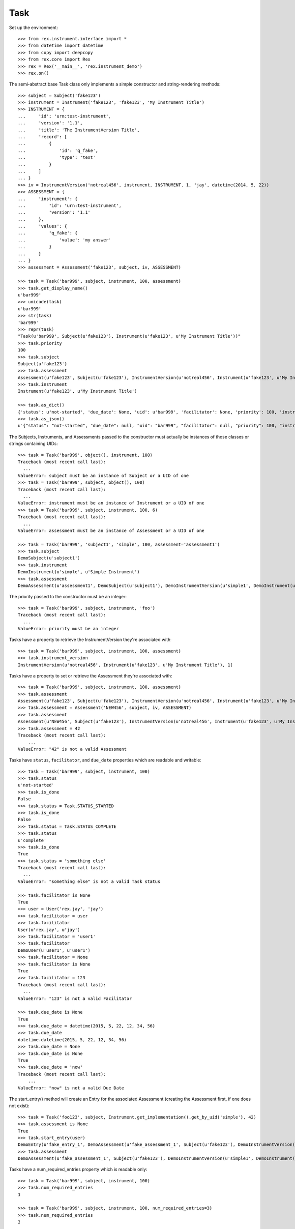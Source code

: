 ****
Task
****


Set up the environment::

    >>> from rex.instrument.interface import *
    >>> from datetime import datetime
    >>> from copy import deepcopy
    >>> from rex.core import Rex
    >>> rex = Rex('__main__', 'rex.instrument_demo')
    >>> rex.on()

The semi-abstract base Task class only implements a simple constructor
and string-rendering methods::

    >>> subject = Subject('fake123')
    >>> instrument = Instrument('fake123', 'fake123', 'My Instrument Title')
    >>> INSTRUMENT = {
    ...     'id': 'urn:test-instrument',
    ...     'version': '1.1',
    ...     'title': 'The InstrumentVersion Title',
    ...     'record': [
    ...         {
    ...             'id': 'q_fake',
    ...             'type': 'text'
    ...         }
    ...     ]
    ... }
    >>> iv = InstrumentVersion('notreal456', instrument, INSTRUMENT, 1, 'jay', datetime(2014, 5, 22))
    >>> ASSESSMENT = {
    ...     'instrument': {
    ...         'id': 'urn:test-instrument',
    ...         'version': '1.1'
    ...     },
    ...     'values': {
    ...         'q_fake': {
    ...             'value': 'my answer'
    ...         }
    ...     }
    ... }
    >>> assessment = Assessment('fake123', subject, iv, ASSESSMENT)

    >>> task = Task('bar999', subject, instrument, 100, assessment)
    >>> task.get_display_name()
    u'bar999'
    >>> unicode(task)
    u'bar999'
    >>> str(task)
    'bar999'
    >>> repr(task)
    "Task(u'bar999', Subject(u'fake123'), Instrument(u'fake123', u'My Instrument Title'))"
    >>> task.priority
    100
    >>> task.subject
    Subject(u'fake123')
    >>> task.assessment
    Assessment(u'fake123', Subject(u'fake123'), InstrumentVersion(u'notreal456', Instrument(u'fake123', u'My Instrument Title'), 1))
    >>> task.instrument
    Instrument(u'fake123', u'My Instrument Title')

    >>> task.as_dict()
    {'status': u'not-started', 'due_date': None, 'uid': u'bar999', 'facilitator': None, 'priority': 100, 'instrument': {'status': u'active', 'code': u'fake123', 'uid': u'fake123', 'title': u'My Instrument Title'}, 'num_required_entries': 1, 'subject': {'uid': u'fake123', 'mobile_tn': None}}
    >>> task.as_json()
    u'{"status": "not-started", "due_date": null, "uid": "bar999", "facilitator": null, "priority": 100, "instrument": {"status": "active", "code": "fake123", "uid": "fake123", "title": "My Instrument Title"}, "num_required_entries": 1, "subject": {"uid": "fake123", "mobile_tn": null}}'


The Subjects, Instruments, and Assessments passed to the constructor must
actually be instances of those classes or strings containing UIDs::

    >>> task = Task('bar999', object(), instrument, 100)
    Traceback (most recent call last):
      ...
    ValueError: subject must be an instance of Subject or a UID of one
    >>> task = Task('bar999', subject, object(), 100)
    Traceback (most recent call last):
      ...
    ValueError: instrument must be an instance of Instrument or a UID of one
    >>> task = Task('bar999', subject, instrument, 100, 6)
    Traceback (most recent call last):
      ...
    ValueError: assessment must be an instance of Assessment or a UID of one

    >>> task = Task('bar999', 'subject1', 'simple', 100, assessment='assessment1')
    >>> task.subject
    DemoSubject(u'subject1')
    >>> task.instrument
    DemoInstrument(u'simple', u'Simple Instrument')
    >>> task.assessment
    DemoAssessment(u'assessment1', DemoSubject(u'subject1'), DemoInstrumentVersion(u'simple1', DemoInstrument(u'simple', u'Simple Instrument'), 1L))


The priority passed to the constructor must be an integer::

    >>> task = Task('bar999', subject, instrument, 'foo')
    Traceback (most recent call last):
      ...
    ValueError: priority must be an integer


Tasks have a property to retrieve the InstrumentVersion they're associated with::

    >>> task = Task('bar999', subject, instrument, 100, assessment)
    >>> task.instrument_version
    InstrumentVersion(u'notreal456', Instrument(u'fake123', u'My Instrument Title'), 1)


Tasks have a property to set or retrieve the Assessment they're associated with::

    >>> task = Task('bar999', subject, instrument, 100, assessment)
    >>> task.assessment
    Assessment(u'fake123', Subject(u'fake123'), InstrumentVersion(u'notreal456', Instrument(u'fake123', u'My Instrument Title'), 1))
    >>> task.assessment = Assessment('NEW456', subject, iv, ASSESSMENT)
    >>> task.assessment
    Assessment(u'NEW456', Subject(u'fake123'), InstrumentVersion(u'notreal456', Instrument(u'fake123', u'My Instrument Title'), 1))
    >>> task.assessment = 42
    Traceback (most recent call last):
        ...
    ValueError: "42" is not a valid Assessment


Tasks have ``status``, ``facilitator``, and ``due_date`` properties which are
readable and writable::

    >>> task = Task('bar999', subject, instrument, 100)
    >>> task.status
    u'not-started'
    >>> task.is_done
    False
    >>> task.status = Task.STATUS_STARTED
    >>> task.is_done
    False
    >>> task.status = Task.STATUS_COMPLETE
    >>> task.status
    u'complete'
    >>> task.is_done
    True
    >>> task.status = 'something else'
    Traceback (most recent call last):
      ...
    ValueError: "something else" is not a valid Task status

    >>> task.facilitator is None
    True
    >>> user = User('rex.jay', 'jay')
    >>> task.facilitator = user
    >>> task.facilitator
    User(u'rex.jay', u'jay')
    >>> task.facilitator = 'user1'
    >>> task.facilitator
    DemoUser(u'user1', u'user1')
    >>> task.facilitator = None
    >>> task.facilitator is None
    True
    >>> task.facilitator = 123
    Traceback (most recent call last):
      ...
    ValueError: "123" is not a valid Facilitator

    >>> task.due_date is None
    True
    >>> task.due_date = datetime(2015, 5, 22, 12, 34, 56)
    >>> task.due_date
    datetime.datetime(2015, 5, 22, 12, 34, 56)
    >>> task.due_date = None
    >>> task.due_date is None
    True
    >>> task.due_date = 'now'
    Traceback (most recent call last):
        ...
    ValueError: "now" is not a valid Due Date


The start_entry() method will create an Entry for the associated Assessment
(creating the Assessment first, if one does not exist)::

    >>> task = Task('foo123', subject, Instrument.get_implementation().get_by_uid('simple'), 42)
    >>> task.assessment is None
    True
    >>> task.start_entry(user)
    DemoEntry(u'fake_entry_1', DemoAssessment(u'fake_assessment_1', Subject(u'fake123'), DemoInstrumentVersion(u'simple1', DemoInstrument(u'simple', u'Simple Instrument'), 1L)), u'preliminary')
    >>> task.assessment
    DemoAssessment(u'fake_assessment_1', Subject(u'fake123'), DemoInstrumentVersion(u'simple1', DemoInstrument(u'simple', u'Simple Instrument'), 1L))


Tasks have a num_required_entries property which is readable only::

    >>> task = Task('bar999', subject, instrument, 100)
    >>> task.num_required_entries
    1

    >>> task = Task('bar999', subject, instrument, 100, num_required_entries=3)
    >>> task.num_required_entries
    3


After a Task has collected a series of Entries, the ``get_discrepancies()``
method can be used to generate a dictionary describing the differences in
Assessment Data collected for each Entry. The ``solve_discrepancies()``
method can then be used to merge the Assessment Data in the Entries together::

    >>> INSTRUMENT = {
    ...     'id': 'urn:test-instrument',
    ...     'version': '1.1',
    ...     'title': 'The InstrumentVersion Title',
    ...     'record': [
    ...         {
    ...             'id': 'q_fake',
    ...             'type': 'text'
    ...         },
    ...         {
    ...             'id': 'q_foo',
    ...             'type': 'integer'
    ...         },
    ...         {
    ...             'id': 'q_blah',
    ...             'type': 'enumerationSet',
    ...             'enumerations': {
    ...                 'red': {},
    ...                 'blue': {},
    ...                 'green': {}
    ...             }
    ...         }
    ...     ]
    ... }
    >>> DATA = {
    ...     'instrument': {
    ...         'id': 'urn:test-instrument',
    ...         'version': '1.1'
    ...     },
    ...     'values': {
    ...         'q_fake': {
    ...             'value': 'my answer'
    ...         },
    ...         'q_foo': {
    ...             'value': 45
    ...         },
    ...         'q_blah': {
    ...             'value': ['red', 'green']
    ...         }
    ...     },
    ...     'meta': {
    ...         'application': 'SomeApp/1.0',
    ...         'dateCompleted': '2010-01-01T12:34:56',
    ...         'foo': 'bar',
    ...         'calculations': {'calc1': 2}
    ...     }
    ... }
    >>> instrument = Instrument('fake123', 'fake123', 'My Instrument Title')
    >>> iv = InstrumentVersion('notreal456', instrument, INSTRUMENT, 1, 'jay', datetime(2014, 5, 22))
    >>> assessment = Assessment('fake123', subject, iv, DATA)
    >>> task = Task('bar999', subject, instrument, 100, assessment)
    >>> entry1 = Entry('entry333', assessment, Entry.TYPE_PRELIMINARY, DATA, 'bob', datetime(2014, 5, 22, 12, 34, 56), 1)
    >>> entry2 = Entry('entry444', assessment, Entry.TYPE_PRELIMINARY, DATA, 'joe', datetime(2014, 5, 22, 12, 34, 56), 2)
    >>> entry3 = Entry('entry555', assessment, Entry.TYPE_PRELIMINARY, DATA, 'jim', datetime(2014, 5, 22, 12, 34, 56),3 )
    >>> entries = [entry1, entry2, entry3]

Identical Entries should yield no discrepancies and a solution that is
equivalent to the Entries' data::

    >>> task.get_discrepancies(entries=entries)
    {}
    >>> task.solve_discrepancies({}, entries=entries)
    {'instrument': {'version': '1.1', 'id': 'urn:test-instrument'}, 'meta': {'application': 'SomeApp/1.0', 'dateCompleted': '2010-01-01T12:34:56', 'foo': 'bar'}, 'values': {'q_fake': {'explanation': None, 'annotation': None, 'value': 'my answer'}, 'q_blah': {'explanation': None, 'annotation': None, 'value': ['red', 'green']}, 'q_foo': {'explanation': None, 'annotation': None, 'value': 45}}}

Only given one Entry, it should yield no discrepancies and a solution that is
equivalent to the one Entry's data::

    >>> task.get_discrepancies(entries=[entry1])
    {}
    >>> task.solve_discrepancies({}, entries=[entry1])
    {'instrument': {'version': '1.1', 'id': 'urn:test-instrument'}, 'meta': {'application': 'SomeApp/1.0', 'dateCompleted': '2010-01-01T12:34:56', 'foo': 'bar', 'calculations': {'calc1': 2}}, 'values': {'q_fake': {'value': 'my answer'}, 'q_foo': {'value': 45}, 'q_blah': {'value': ['red', 'green']}}}

One entry with a different value should be spotted and solved appropriately::

    >>> entry3.data['values']['q_fake']['value'] = 'a different answer'
    >>> task.get_discrepancies(entries=entries)
    {'q_fake': {u'entry444': 'my answer', u'entry333': 'my answer', u'entry555': 'a different answer'}}
    >>> task.solve_discrepancies({}, entries=entries)
    {'instrument': {'version': '1.1', 'id': 'urn:test-instrument'}, 'meta': {'application': 'SomeApp/1.0', 'dateCompleted': '2010-01-01T12:34:56', 'foo': 'bar'}, 'values': {'q_fake': {'explanation': None, 'annotation': None, 'value': 'my answer'}, 'q_blah': {'explanation': None, 'annotation': None, 'value': ['red', 'green']}, 'q_foo': {'explanation': None, 'annotation': None, 'value': 45}}}
    >>> task.solve_discrepancies({'q_fake': 'the answer'}, entries=entries)
    {'instrument': {'version': '1.1', 'id': 'urn:test-instrument'}, 'meta': {'application': 'SomeApp/1.0', 'dateCompleted': '2010-01-01T12:34:56', 'foo': 'bar'}, 'values': {'q_fake': {'explanation': None, 'annotation': None, 'value': 'the answer'}, 'q_blah': {'explanation': None, 'annotation': None, 'value': ['red', 'green']}, 'q_foo': {'explanation': None, 'annotation': None, 'value': 45}}}
    >>> task.solve_discrepancies({'q_fake': None}, entries=entries)
    {'instrument': {'version': '1.1', 'id': 'urn:test-instrument'}, 'meta': {'application': 'SomeApp/1.0', 'dateCompleted': '2010-01-01T12:34:56', 'foo': 'bar'}, 'values': {'q_fake': {'explanation': None, 'annotation': None, 'value': None}, 'q_blah': {'explanation': None, 'annotation': None, 'value': ['red', 'green']}, 'q_foo': {'explanation': None, 'annotation': None, 'value': 45}}}

    >>> entry2.data['values']['q_blah']['value'] = ['blue']
    >>> task.get_discrepancies(entries=entries)
    {'q_fake': {u'entry444': 'my answer', u'entry333': 'my answer', u'entry555': 'a different answer'}, 'q_blah': {u'entry444': ['blue'], u'entry333': ['red', 'green'], u'entry555': ['red', 'green']}}

If a field only has one explanation in the group, use it in the solution::

    >>> entry2.data['values']['q_fake']['explanation'] = 'Because I said so.'
    >>> task.solve_discrepancies({}, entries=entries)
    {'instrument': {'version': '1.1', 'id': 'urn:test-instrument'}, 'meta': {'application': 'SomeApp/1.0', 'dateCompleted': '2010-01-01T12:34:56', 'foo': 'bar'}, 'values': {'q_fake': {'explanation': 'Because I said so.', 'annotation': None, 'value': 'my answer'}, 'q_blah': {'explanation': None, 'annotation': None, 'value': ['red', 'green']}, 'q_foo': {'explanation': None, 'annotation': None, 'value': 45}}}

If a field as more than one explanation in the group, merge them::

    >>> entry3.data['values']['q_fake']['explanation'] = 'Why not?'
    >>> task.solve_discrepancies({}, entries=entries)
    {'instrument': {'version': '1.1', 'id': 'urn:test-instrument'}, 'meta': {'application': 'SomeApp/1.0', 'dateCompleted': '2010-01-01T12:34:56', 'foo': 'bar'}, 'values': {'q_fake': {'explanation': u'2014-05-22 12:34:56 / joe: Because I said so.\n\n2014-05-22 12:34:56 / jim: Why not?', 'annotation': None, 'value': 'my answer'}, 'q_blah': {'explanation': None, 'annotation': None, 'value': ['red', 'green']}, 'q_foo': {'explanation': None, 'annotation': None, 'value': 45}}}

If the metadata values are different, they'll be merged appropriately::

    >>> entry2.data = deepcopy(entry1.data)
    >>> entry3.data = deepcopy(entry1.data)
    >>> entry2.data['meta']['application'] = 'OtherApp/2.1 SomeApp/1.0'
    >>> entry2.data['meta']['foo'] = 'baz'
    >>> entry2.data['meta']['dateCompleted'] = 'broken'
    >>> entry3.data['meta']['happy'] = 'yup'
    >>> entry3.data['meta']['dateCompleted'] = '2015-05-05T11:34:55'
    >>> task.solve_discrepancies({}, entries=entries)['meta']
    {'application': 'SomeApp/1.0 OtherApp/2.1', 'dateCompleted': '2015-05-05T11:34:55', 'foo': 'bar', 'happy': 'yup'}

If the arrays for enumerationSet values are the same, but in different orders,
they should not trigger a discrepancy::

    >>> entry2.data = deepcopy(entry1.data)
    >>> entry3.data = deepcopy(entry1.data)
    >>> entry2.data['values']['q_blah']['value'] = ['green', 'red']
    >>> task.get_discrepancies(entries=entries)
    {}

    >>> entry2.data['values']['q_blah']['value'] = ['green']
    >>> task.get_discrepancies(entries=entries)
    {'q_blah': {u'entry444': ['green'], u'entry333': ['red', 'green'], u'entry555': ['red', 'green']}}

Set up tests with recordList fields::

    >>> del iv.definition['record'][0]
    >>> del iv.definition['record'][0]
    >>> del iv.definition['record'][0]
    >>> iv.definition['record'].append({
    ...     'id': 'q_rec',
    ...     'type': {
    ...         'base': 'recordList',
    ...         'record': [
    ...             {
    ...                 'id': 'dink',
    ...                 'type': 'text'
    ...             },
    ...             {
    ...                 'id': 'donk',
    ...                 'type': 'boolean'
    ...             }
    ...         ]
    ...     }
    ... })
    >>> RECORD_VALUES = {
    ...     'q_rec': {
    ...         'value': [
    ...             {
    ...                 'dink': {
    ...                     'value': 'hello'
    ...                 },
    ...                 'donk': {
    ...                     'value': False
    ...                 }
    ...             },
    ...             {
    ...                 'dink': {
    ...                     'value': 'goodbye'
    ...                 },
    ...                 'donk': {
    ...                     'value': True
    ...                 }
    ...             }
    ...         ]
    ...     }
    ... }
    >>> entry1.data['values'] = deepcopy(RECORD_VALUES)
    >>> entry2.data['values'] = deepcopy(RECORD_VALUES)
    >>> entry3.data['values'] = deepcopy(RECORD_VALUES)
    >>> del entry1.data['meta']
    >>> del entry2.data['meta']
    >>> del entry3.data['meta']

Discrepancies of simple fields should be spotted in the sub-records of a
recordList field::

    >>> entry3.data['values']['q_rec']['value'][0]['dink']['value'] = 'bonjour'
    >>> task.get_discrepancies(entries=entries)
    {'q_rec': {'0': {'dink': {u'entry444': 'hello', u'entry333': 'hello', u'entry555': 'bonjour'}}}}
    >>> task.solve_discrepancies({}, entries=entries)
    {'instrument': {'version': '1.1', 'id': 'urn:test-instrument'}, 'values': {'q_rec': {'value': [{'donk': {'explanation': None, 'annotation': None, 'value': False}, 'dink': {'explanation': None, 'annotation': None, 'value': 'hello'}}, {'donk': {'explanation': None, 'annotation': None, 'value': True}, 'dink': {'explanation': None, 'annotation': None, 'value': 'goodbye'}}]}}}
    >>> task.solve_discrepancies({'q_rec': {'0': {'dink': 'hi'}}}, entries=entries)
    {'instrument': {'version': '1.1', 'id': 'urn:test-instrument'}, 'values': {'q_rec': {'value': [{'donk': {'explanation': None, 'annotation': None, 'value': False}, 'dink': {'explanation': None, 'annotation': None, 'value': 'hi'}}, {'donk': {'explanation': None, 'annotation': None, 'value': True}, 'dink': {'explanation': None, 'annotation': None, 'value': 'goodbye'}}]}}}

Discrepancies of mismatching records should be spotted and solved::

    >>> del entry3.data['values']['q_rec']['value'][0]
    >>> expected_discrepancies = {'q_rec': {'0': {'donk': {u'entry444': False, u'entry333': False, u'entry555': True}, 'dink': {u'entry444': 'hello', u'entry333': 'hello', u'entry555': 'goodbye'}, '_NEEDS_VALUE_': True}, '1': {'donk': {u'entry444': True, u'entry333': True, u'entry555': None}, 'dink': {u'entry444': 'goodbye', u'entry333': 'goodbye', u'entry555': None}, '_NEEDS_VALUE_': True}}}
    >>> task.get_discrepancies(entries=entries) == expected_discrepancies
    True
    >>> task.solve_discrepancies({}, entries=entries)
    {'instrument': {'version': '1.1', 'id': 'urn:test-instrument'}, 'values': {'q_rec': {'value': [{'donk': {'explanation': None, 'annotation': None, 'value': False}, 'dink': {'explanation': None, 'annotation': None, 'value': 'hello'}}, {'donk': {'explanation': None, 'annotation': None, 'value': True}, 'dink': {'explanation': None, 'annotation': None, 'value': 'goodbye'}}]}}}
    >>> task.solve_discrepancies({'q_rec': {'1': {'dink': 'bye'}}}, entries=entries)
    {'instrument': {'version': '1.1', 'id': 'urn:test-instrument'}, 'values': {'q_rec': {'value': [{'donk': {'explanation': None, 'annotation': None, 'value': False}, 'dink': {'explanation': None, 'annotation': None, 'value': 'hello'}}, {'donk': {'explanation': None, 'annotation': None, 'value': True}, 'dink': {'explanation': None, 'annotation': None, 'value': 'bye'}}]}}}

    >>> entry3.data['values']['q_rec']['value'] = None
    >>> expected_discrepancies = {'q_rec': {'1': {'donk': {u'entry444': True, u'entry333': True, u'entry555': None}, 'dink': {u'entry444': 'goodbye', u'entry333': 'goodbye', u'entry555': None}, '_NEEDS_VALUE_': True}, '0': {'donk': {u'entry444': False, u'entry333': False, u'entry555': None}, 'dink': {u'entry444': 'hello', u'entry333': 'hello', u'entry555': None}, '_NEEDS_VALUE_': True}}}
    >>> task.get_discrepancies(entries=entries) == expected_discrepancies
    True
    >>> task.solve_discrepancies({}, entries=entries)
    {'instrument': {'version': '1.1', 'id': 'urn:test-instrument'}, 'values': {'q_rec': {'value': [{'donk': {'explanation': None, 'annotation': None, 'value': False}, 'dink': {'explanation': None, 'annotation': None, 'value': 'hello'}}, {'donk': {'explanation': None, 'annotation': None, 'value': True}, 'dink': {'explanation': None, 'annotation': None, 'value': 'goodbye'}}]}}}
    >>> task.solve_discrepancies({'q_rec': {'1': {'dink': 'bye'}}}, entries=entries)
    {'instrument': {'version': '1.1', 'id': 'urn:test-instrument'}, 'values': {'q_rec': {'value': [{'donk': {'explanation': None, 'annotation': None, 'value': False}, 'dink': {'explanation': None, 'annotation': None, 'value': 'hello'}}, {'donk': {'explanation': None, 'annotation': None, 'value': True}, 'dink': {'explanation': None, 'annotation': None, 'value': 'bye'}}]}}}

Set up tests with matrix fields::

    >>> del iv.definition['record'][0]
    >>> iv.definition['record'].append({
    ...     'id': 'q_matrix',
    ...     'type': {
    ...         'base': 'matrix',
    ...         'columns': [
    ...             {
    ...                 'id': 'doo',
    ...                 'type': 'float'
    ...             },
    ...             {
    ...                 'id': 'dah',
    ...                 'type': 'text'
    ...             }
    ...         ],
    ...         'rows': [
    ...             {
    ...                 'id': 'row1'
    ...             },
    ...             {
    ...                 'id': 'row2'
    ...             }
    ...         ]
    ...     }
    ... })
    >>> MATRIX_VALUES = {
    ...     'q_matrix': {
    ...         'value': {
    ...             'row1': {
    ...                 'doo': {
    ...                     'value': 42.1
    ...                 },
    ...                 'dah': {
    ...                     'value': 'hello'
    ...                 }
    ...             },
    ...             'row2': {
    ...                 'doo': {
    ...                     'value': 63
    ...                 },
    ...                 'dah': {
    ...                     'value': 'goodbye'
    ...                 }
    ...             }
    ...         }
    ...     }
    ... }
    >>> entry1.data['values'] = deepcopy(MATRIX_VALUES)
    >>> entry2.data['values'] = deepcopy(MATRIX_VALUES)
    >>> entry3.data['values'] = deepcopy(MATRIX_VALUES)

Discrepancies of simple fields within the depths of a matrix should be spotted
and solved::

    >>> entry3.data['values']['q_matrix']['value']['row1']['dah']['value'] = 'hi'
    >>> task.get_discrepancies(entries=entries)
    {'q_matrix': {'row1': {'dah': {u'entry444': 'hello', u'entry333': 'hello', u'entry555': 'hi'}}}}
    >>> expected_solution = {'instrument': {'version': '1.1', 'id': 'urn:test-instrument'}, 'values': {'q_matrix': {'value': {'row1': {'dah': {'explanation': None, 'annotation': None, 'value': 'hello'}, 'doo': {'explanation': None, 'annotation': None, 'value': 42.1}}, 'row2': {'dah': {'explanation': None, 'annotation': None, 'value': 'goodbye'}, 'doo': {'explanation': None, 'annotation': None, 'value': 63}}}}}}
    >>> task.solve_discrepancies({}, entries=entries) == expected_solution
    True
    >>> expected_solution = {'instrument': {'version': '1.1', 'id': 'urn:test-instrument'}, 'values': {'q_matrix': {'value': {'row1': {'dah': {'explanation': None, 'annotation': None, 'value': 'hey'}, 'doo': {'explanation': None, 'annotation': None, 'value': 42.1}}, 'row2': {'dah': {'explanation': None, 'annotation': None, 'value': 'goodbye'}, 'doo': {'explanation': None, 'annotation': None, 'value': 63}}}}}}
    >>> task.solve_discrepancies({'q_matrix': {'row1': {'dah': 'hey'}}}, entries=entries) == expected_solution
    True

    >>> entry3.data['values']['q_matrix']['value'] = None
    >>> task.get_discrepancies(entries=entries)
    {'q_matrix': {'row1': {'dah': {u'entry444': 'hello', u'entry333': 'hello', u'entry555': None}, 'doo': {u'entry444': 42.1, u'entry333': 42.1, u'entry555': None}}, 'row2': {'dah': {u'entry444': 'goodbye', u'entry333': 'goodbye', u'entry555': None}, 'doo': {u'entry444': 63, u'entry333': 63, u'entry555': None}}}}
    >>> expected_solution = {'instrument': {'version': '1.1', 'id': 'urn:test-instrument'}, 'values': {'q_matrix': {'value': {'row1': {'dah': {'explanation': None, 'annotation': None, 'value': 'hello'}, 'doo': {'explanation': None, 'annotation': None, 'value': 42.1}}, 'row2': {'dah': {'explanation': None, 'annotation': None, 'value': 'goodbye'}, 'doo': {'explanation': None, 'annotation': None, 'value': 63}}}}}}
    >>> task.solve_discrepancies({}, entries=entries) == expected_solution
    True
    >>> expected_solution = {'instrument': {'version': '1.1', 'id': 'urn:test-instrument'}, 'values': {'q_matrix': {'value': {'row1': {'dah': {'explanation': None, 'annotation': None, 'value': 'hey'}, 'doo': {'explanation': None, 'annotation': None, 'value': 42.1}}, 'row2': {'dah': {'explanation': None, 'annotation': None, 'value': 'goodbye'}, 'doo': {'explanation': None, 'annotation': None, 'value': 63}}}}}}
    >>> task.solve_discrepancies({'q_matrix': {'row1': {'dah': 'hey'}}}, entries=entries) == expected_solution
    True

    >>> entry1.data['values']['q_matrix']['value'] = None
    >>> entry2.data['values']['q_matrix']['value'] = None
    >>> task.get_discrepancies(entries=entries)
    {}
    >>> expected_solution = {'instrument': {'version': '1.1', 'id': 'urn:test-instrument'}, 'values': {'q_matrix': {'value': {'row1': {'dah': {'explanation': None, 'annotation': None, 'value': None}, 'doo': {'explanation': None, 'annotation': None, 'value': None}}, 'row2': {'dah': {'explanation': None, 'annotation': None, 'value': None}, 'doo': {'explanation': None, 'annotation': None, 'value': None}}}}}}
    >>> task.solve_discrepancies({}, entries=entries) == expected_solution
    True


When all updates are complete, close out the Task (and associated Assessment)
by using the ``reconcile()`` method::

    >>> from rex.instrument_demo import DemoTask
    >>> task = DemoTask.get_by_uid('task4')
    >>> task.reconcile(user)
    ### SAVED ENTRY fake_entry_1
    ### SAVED ASSESSMENT assessment5
    ### SAVED TASK task4
    >>> task.assessment.status == Assessment.STATUS_COMPLETE
    True
    >>> task.status == Task.STATUS_COMPLETE
    True
    >>> task.is_done
    True
    >>> task.can_enter_data
    False
    >>> task.can_reconcile
    False

    >>> task.reconcile(user)
    Traceback (most recent call last):
        ...
    InstrumentError: This Task cannot be reconciled in its current state.
    >>> task.start_entry(user)
    Traceback (most recent call last):
        ...
    InstrumentError: This Task does not allow an additional Preliminary Entry.

    >>> task = DemoTask.get_by_uid('task7')
    >>> task.assessment.status = Assessment.STATUS_IN_PROGRESS
    >>> task.reconcile(user)
    ### SAVED ENTRY fake_entry_1
    ### SAVED ASSESSMENT assessment8
    ### SAVED ASSESSMENT assessment8
    ### CREATED RECORDSET assessment8 {u'calc1': u'yo, goodbye, 1', u'calc2': u'yo, goodbye, 1', u'calc3': 2.23, u'calc4': True, u'calc5': True, u'calc6': u'42, Not Red, White, completed, myenum'}
    ### SAVED TASK task7
    >>> task.assessment.status == Assessment.STATUS_COMPLETE
    True
    >>> task.status == Task.STATUS_COMPLETE
    True
    >>> task.is_done
    True
    >>> task.can_enter_data
    False
    >>> task.can_reconcile
    False

Tasks can be checked for equality. Note that equality is only defined as
being the same class with the same UID::

    >>> task1 = Task('bar888', subject, instrument, 100, assessment)
    >>> task2 = Task('bar999', subject, instrument, 100, assessment)
    >>> task3 = Task('bar888', subject, instrument, 345)
    >>> task1 == task2
    False
    >>> task1 == task3
    True
    >>> task1 != task2
    True
    >>> task1 != task3
    False
    >>> mylist = [task1]
    >>> task1 in mylist
    True
    >>> task2 in mylist
    False
    >>> task3 in mylist
    True
    >>> myset = set(mylist)
    >>> task1 in myset
    True
    >>> task2 in myset
    False
    >>> task3 in myset
    True

    >>> task1 < task2
    True
    >>> task1 <= task3
    True
    >>> task2 > task1
    True
    >>> task3 >= task1
    True

